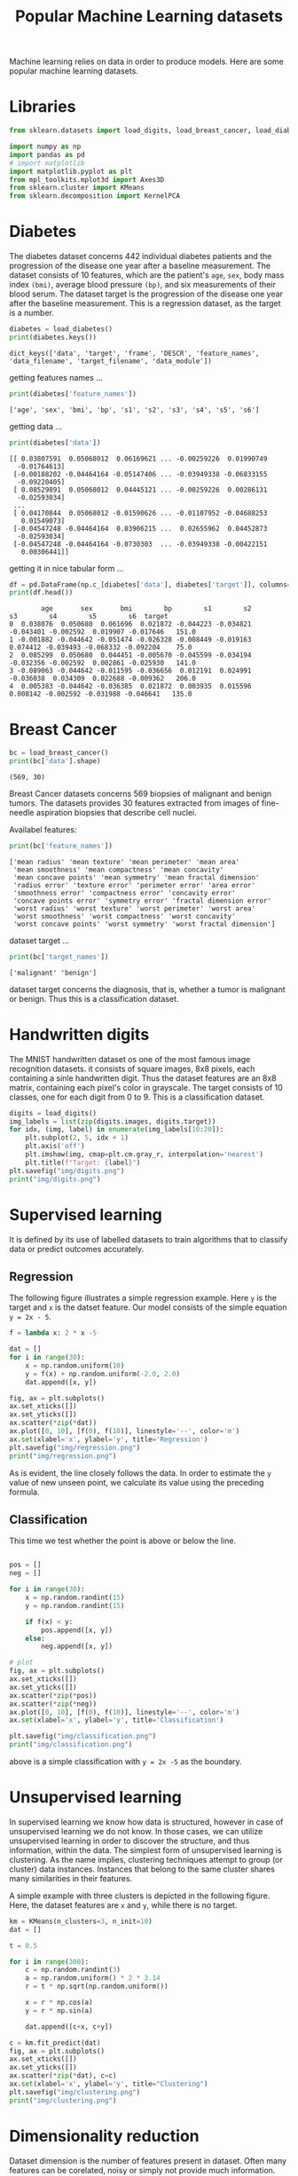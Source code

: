 #+TITLE: Popular Machine Learning datasets

Machine learning relies on data in order to produce models. Here are some popular machine learning datasets.

* Libraries
#+begin_src python :session *py-session :results output :exports code :tangle "datasets.py"
from sklearn.datasets import load_digits, load_breast_cancer, load_diabetes

import numpy as np
import pandas as pd
# import matplotlib
import matplotlib.pyplot as plt
from mpl_toolkits.mplot3d import Axes3D
from sklearn.cluster import KMeans
from sklearn.decomposition import KernelPCA

#+end_src

#+RESULTS:

* Diabetes

The diabetes dataset concerns 442 individual diabetes patients and the progression of the disease one year after a baseline measurement.
The dataset consists of 10 features, which are the patient's ~age~, ~sex~, body mass index ~(bmi)~, average blood pressure ~(bp)~, and six measurements of their blood serum. The dataset target is the progression of the disease one year after the baseline measurement. This is a regression dataset, as the target is a number.

#+begin_src python :session *py-session :results output :exports both :tangle "datasets.py"
diabetes = load_diabetes()
print(diabetes.keys())
#+end_src

#+RESULTS:
: dict_keys(['data', 'target', 'frame', 'DESCR', 'feature_names', 'data_filename', 'target_filename', 'data_module'])

getting features names ...

#+begin_src python :session *py-session :results output :exports both :tangle "datasets.py"
print(diabetes['feature_names'])
#+end_src

#+RESULTS:
: ['age', 'sex', 'bmi', 'bp', 's1', 's2', 's3', 's4', 's5', 's6']

getting data ...

#+begin_src python :session *py-session :results output :exports both :tangle "datasets.py"
print(diabetes['data'])
#+end_src

#+RESULTS:
#+begin_example
[[ 0.03807591  0.05068012  0.06169621 ... -0.00259226  0.01990749
  -0.01764613]
 [-0.00188202 -0.04464164 -0.05147406 ... -0.03949338 -0.06833155
  -0.09220405]
 [ 0.08529891  0.05068012  0.04445121 ... -0.00259226  0.00286131
  -0.02593034]
 ...
 [ 0.04170844  0.05068012 -0.01590626 ... -0.01107952 -0.04688253
   0.01549073]
 [-0.04547248 -0.04464164  0.03906215 ...  0.02655962  0.04452873
  -0.02593034]
 [-0.04547248 -0.04464164 -0.0730303  ... -0.03949338 -0.00422151
   0.00306441]]
#+end_example

getting it in nice tabular form ...


#+begin_src python :session *py-session :results output :exports both :tangle "datasets.py"
df = pd.DataFrame(np.c_[diabetes['data'], diabetes['target']], columns=diabetes['feature_names']+['target'])
print(df.head())
#+end_src

#+RESULTS:
:         age       sex       bmi        bp        s1        s2        s3        s4        s5        s6  target
: 0  0.038076  0.050680  0.061696  0.021872 -0.044223 -0.034821 -0.043401 -0.002592  0.019907 -0.017646   151.0
: 1 -0.001882 -0.044642 -0.051474 -0.026328 -0.008449 -0.019163  0.074412 -0.039493 -0.068332 -0.092204    75.0
: 2  0.085299  0.050680  0.044451 -0.005670 -0.045599 -0.034194 -0.032356 -0.002592  0.002861 -0.025930   141.0
: 3 -0.089063 -0.044642 -0.011595 -0.036656  0.012191  0.024991 -0.036038  0.034309  0.022688 -0.009362   206.0
: 4  0.005383 -0.044642 -0.036385  0.021872  0.003935  0.015596  0.008142 -0.002592 -0.031988 -0.046641   135.0

* Breast Cancer

#+begin_src python :session *py-session :results output :exports both :tangle "datasets.py"
bc = load_breast_cancer()
print(bc['data'].shape)
#+end_src

#+RESULTS:
: (569, 30)

Breast Cancer datasets concerns 569 biopsies of malignant and benign tumors. The datasets provides 30 features extracted from images of fine-needle aspiration biopsies that describe cell nuclei.

Availabel features:

#+begin_src python :session *py-session :results output :exports both :tangle "datasets.py"
print(bc['feature_names'])
#+end_src

#+RESULTS:
: ['mean radius' 'mean texture' 'mean perimeter' 'mean area'
:  'mean smoothness' 'mean compactness' 'mean concavity'
:  'mean concave points' 'mean symmetry' 'mean fractal dimension'
:  'radius error' 'texture error' 'perimeter error' 'area error'
:  'smoothness error' 'compactness error' 'concavity error'
:  'concave points error' 'symmetry error' 'fractal dimension error'
:  'worst radius' 'worst texture' 'worst perimeter' 'worst area'
:  'worst smoothness' 'worst compactness' 'worst concavity'
:  'worst concave points' 'worst symmetry' 'worst fractal dimension']

dataset target ...

#+begin_src python :session *py-session :results output :exports both :tangle "datasets.py"
print(bc['target_names'])
#+end_src

#+RESULTS:
: ['malignant' 'benign']

dataset target concerns the diagnosis, that is, whether a tumor is malignant or benign. Thus this is a classification dataset.

* Handwritten digits
The MNIST handwritten dataset os one of the most famous image recognition datasets. it consists of square images, 8x8 pixels, each containing a sinle handwritten digit. Thus the dataset features are an 8x8 matrix, containing each pixel's color in grayscale. The target consists of 10 classes, one for each digit from 0 to 9. This is a classification dataset.

#+begin_src python :session *py-session :results output file :exports both :tangle "datasets.py"
digits = load_digits()
img_labels = list(zip(digits.images, digits.target))
for idx, (img, label) in enumerate(img_labels[10:20]):
    plt.subplot(2, 5, idx + 1)
    plt.axis('off')
    plt.imshow(img, cmap=plt.cm.gray_r, interpolation='nearest')
    plt.title(f"Target: {label}")
plt.savefig("img/digits.png")
print("img/digits.png")
#+end_src

#+RESULTS:
[[file:img/digits.png]]

* Supervised learning

It is defined by its use of labelled datasets to train algorithms that to classify data or predict outcomes accurately.

** Regression
The following figure illustrates a simple regression example. Here ~y~ is the target and ~x~ is the datset feature. Our model consists of the simple equation ~y = 2x - 5~.

#+begin_src python :session *py-session :results output file :exports both :tangle "datasets.py"
f = lambda x: 2 * x -5

dat = []
for i in range(30):
    x = np.random.uniform(10)
    y = f(x) + np.random.uniform(-2.0, 2.0)
    dat.append([x, y])

fig, ax = plt.subplots()
ax.set_xticks([])
ax.set_yticks([])
ax.scatter(*zip(*dat))
ax.plot([0, 10], [f(0), f(10)], linestyle='--', color='m')
ax.set(xlabel='x', ylabel='y', title='Regression')
plt.savefig("img/regression.png")
print("img/regression.png")
#+end_src

#+RESULTS:
[[file:img/regression.png]]

As is evident, the line closely follows the data. In order to estimate the ~y~ value of new unseen point, we calculate its value using the preceding formula.

** Classification
This time we test whether the point is above or below the line.

#+begin_src python :session *py-session :results output file :exports both :tangle "datasets.py"

pos = []
neg = []

for i in range(30):
    x = np.random.randint(15)
    y = np.random.randint(15)

    if f(x) < y:
        pos.append([x, y])
    else:
        neg.append([x, y])

# plot
fig, ax = plt.subplots()
ax.set_xticks([])
ax.set_yticks([])
ax.scatter(*zip(*pos))
ax.scatter(*zip(*neg))
ax.plot([0, 10], [f(0), f(10)], linestyle='--', color='m')
ax.set(xlabel='x', ylabel='y', title='Classification')

plt.savefig("img/classification.png")
print("img/classification.png")
#+end_src

#+RESULTS:
[[file:img/classification.png]]

above is a simple classification with ~y = 2x -5~ as the boundary.

* Unsupervised learning
In supervised learning we know how data is structured, however in case of unsupervised learning we do not know. In those cases, we can utilize unsupervised learning in order to discover the structure, and thus information, within the data. The simplest form of unsupervised learning is clustering. As the name implies, clustering techniques attempt to group (or cluster) data instances. Instances that belong to the same cluster shares many similarities in their features.

A simple example with three clusters is depicted in the following figure. Here, the dataset features are ~x~ and ~y~, while there is no target.

#+begin_src python :session *py-session :results output file :exports both :tangle "datasets.py"
km = KMeans(n_clusters=3, n_init=10)
dat = []

t = 0.5

for i in range(300):
    c = np.random.randint(3)
    a = np.random.uniform() * 2 * 3.14
    r = t * np.sqrt(np.random.uniform())

    x = r * np.cos(a)
    y = r * np.sin(a)

    dat.append([c+x, c+y])

c = km.fit_predict(dat)
fig, ax = plt.subplots()
ax.set_xticks([])
ax.set_yticks([])
ax.scatter(*zip(*dat), c=c)
ax.set(xlabel='x', ylabel='y', title="Clustering")
plt.savefig("img/clustering.png")
print("img/clustering.png")
#+end_src

#+RESULTS:
[[file:img/clustering.png]]

* Dimensionality reduction

Dataset dimension is the number of features present in dataset. Often many features can be corelated, noisy or simply not provide much information. Nonetheless, the cost of storing and processing data is correlated with a  dataset's dimensionality. Thus, by reducing the dimensions,we can help the algorithms to better model the data.

Another use of dimensionality reduction is for the visualization of high-dimensional datasets. For example, using the *t-distributed Stochastic Neighbor Embedding (t-SNE)* algorithm, we can reduce the breast cancer dataset to two dimensions or components. It's quite easy to  visualize two...

#+begin_src python :session *py-session :results output file :exports both :tangle "datasets.py"
from sklearn.manifold import TSNE

tsne = TSNE()

dat = tsne.fit_transform(bc.data)
reds = bc.target == 0
blues = bc.target == 1

fig, ax = plt.subplots()
ax.scatter(dat[reds, 0], dat[reds, 1], label='malignant')
ax.scatter(dat[blues, 0], dat[blues, 1], label='benign')
ax.set(xlabel='1st Component', ylabel='2nd Component',
       title="Breast Cancer Data")
ax.legend()
plt.savefig("img/breast_cancer_tsne.png")
print("img/breast_cancer_tsne.png")
#+end_src

#+RESULTS:
[[file:img/breast_cancer_tsne.png]]

Furthermore, we can visually test whether the information contained within the dataset can be utilized to separate the dataset's classes or not. By plotting the two components, we can conclude that a degree of separability between the classes exists.
